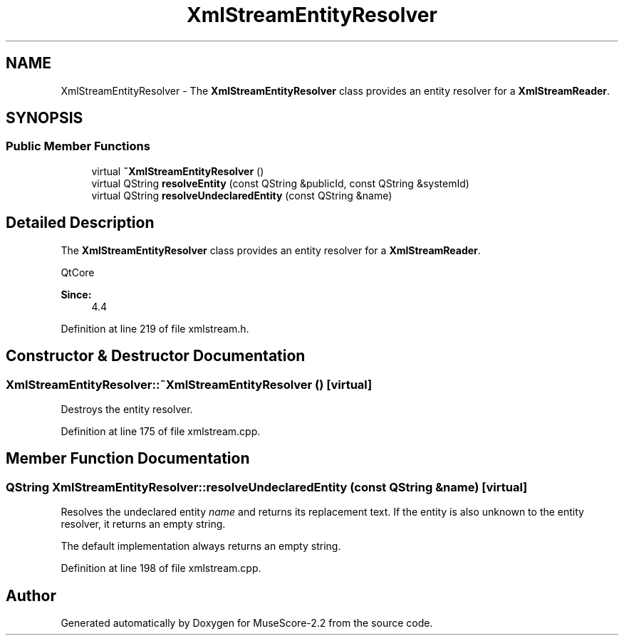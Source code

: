 .TH "XmlStreamEntityResolver" 3 "Mon Jun 5 2017" "MuseScore-2.2" \" -*- nroff -*-
.ad l
.nh
.SH NAME
XmlStreamEntityResolver \- The \fBXmlStreamEntityResolver\fP class provides an entity resolver for a \fBXmlStreamReader\fP\&.  

.SH SYNOPSIS
.br
.PP
.SS "Public Member Functions"

.in +1c
.ti -1c
.RI "virtual \fB~XmlStreamEntityResolver\fP ()"
.br
.ti -1c
.RI "virtual QString \fBresolveEntity\fP (const QString &publicId, const QString &systemId)"
.br
.ti -1c
.RI "virtual QString \fBresolveUndeclaredEntity\fP (const QString &name)"
.br
.in -1c
.SH "Detailed Description"
.PP 
The \fBXmlStreamEntityResolver\fP class provides an entity resolver for a \fBXmlStreamReader\fP\&. 

QtCore  
.PP
\fBSince:\fP
.RS 4
4\&.4 
.RE
.PP

.PP
Definition at line 219 of file xmlstream\&.h\&.
.SH "Constructor & Destructor Documentation"
.PP 
.SS "XmlStreamEntityResolver::~XmlStreamEntityResolver ()\fC [virtual]\fP"
Destroys the entity resolver\&. 
.PP
Definition at line 175 of file xmlstream\&.cpp\&.
.SH "Member Function Documentation"
.PP 
.SS "QString XmlStreamEntityResolver::resolveUndeclaredEntity (const QString & name)\fC [virtual]\fP"
Resolves the undeclared entity \fIname\fP and returns its replacement text\&. If the entity is also unknown to the entity resolver, it returns an empty string\&.
.PP
The default implementation always returns an empty string\&. 
.PP
Definition at line 198 of file xmlstream\&.cpp\&.

.SH "Author"
.PP 
Generated automatically by Doxygen for MuseScore-2\&.2 from the source code\&.
